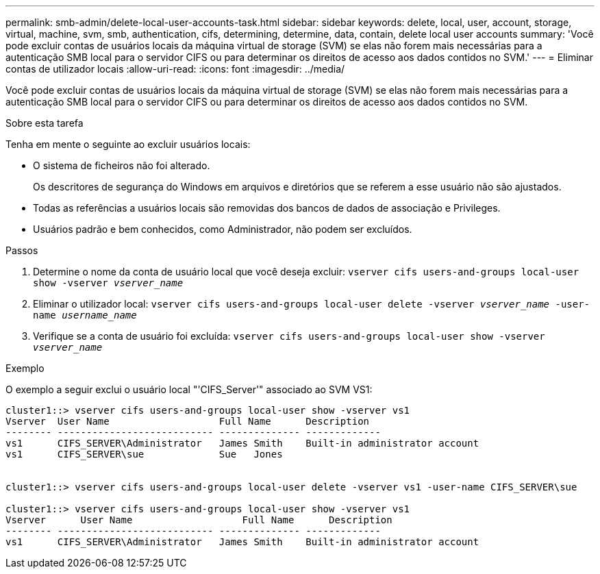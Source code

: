 ---
permalink: smb-admin/delete-local-user-accounts-task.html 
sidebar: sidebar 
keywords: delete, local, user, account, storage, virtual, machine, svm, smb, authentication, cifs, determining, determine, data, contain, delete local user accounts 
summary: 'Você pode excluir contas de usuários locais da máquina virtual de storage (SVM) se elas não forem mais necessárias para a autenticação SMB local para o servidor CIFS ou para determinar os direitos de acesso aos dados contidos no SVM.' 
---
= Eliminar contas de utilizador locais
:allow-uri-read: 
:icons: font
:imagesdir: ../media/


[role="lead"]
Você pode excluir contas de usuários locais da máquina virtual de storage (SVM) se elas não forem mais necessárias para a autenticação SMB local para o servidor CIFS ou para determinar os direitos de acesso aos dados contidos no SVM.

.Sobre esta tarefa
Tenha em mente o seguinte ao excluir usuários locais:

* O sistema de ficheiros não foi alterado.
+
Os descritores de segurança do Windows em arquivos e diretórios que se referem a esse usuário não são ajustados.

* Todas as referências a usuários locais são removidas dos bancos de dados de associação e Privileges.
* Usuários padrão e bem conhecidos, como Administrador, não podem ser excluídos.


.Passos
. Determine o nome da conta de usuário local que você deseja excluir: `vserver cifs users-and-groups local-user show -vserver _vserver_name_`
. Eliminar o utilizador local: `vserver cifs users-and-groups local-user delete -vserver _vserver_name_ ‑user-name _username_name_`
. Verifique se a conta de usuário foi excluída: `vserver cifs users-and-groups local-user show -vserver _vserver_name_`


.Exemplo
O exemplo a seguir exclui o usuário local "'CIFS_Server'" associado ao SVM VS1:

[listing]
----
cluster1::> vserver cifs users-and-groups local-user show -vserver vs1
Vserver  User Name                   Full Name      Description
-------- --------------------------- -------------- -------------
vs1      CIFS_SERVER\Administrator   James Smith    Built-in administrator account
vs1      CIFS_SERVER\sue             Sue   Jones


cluster1::> vserver cifs users-and-groups local-user delete -vserver vs1 -user-name CIFS_SERVER\sue

cluster1::> vserver cifs users-and-groups local-user show -vserver vs1
Vserver      User Name                   Full Name      Description
-------- --------------------------- -------------- -------------
vs1      CIFS_SERVER\Administrator   James Smith    Built-in administrator account
----